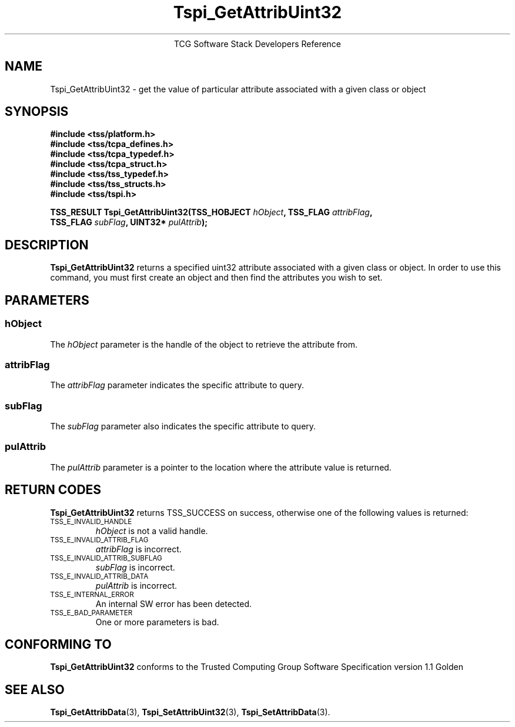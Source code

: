 .\" Copyright (C) 2004 International Business Machines Corporation
.\" Written by Megan Schneider based on the Trusted Computing Group Software Stack Specification Version 1.1 Golden
.\"
.de Sh \" Subsection
.br
.if t .Sp
.ne 5
.PP
\fB\\$1\fR
.PP
..
.de Sp \" Vertical space (when we can't use .PP)
.if t .sp .5v
.if n .sp
..
.de Ip \" List item
.br
.ie \\n(.$>=3 .ne \\$3
.el .ne 3
.IP "\\$1" \\$2
..
.TH "Tspi_GetAttribUint32" 3 "2004-05-25" "TSS 1.1"
.ce 1
TCG Software Stack Developers Reference
.SH NAME
Tspi_GetAttribUint32 \- get the value of particular attribute associated with a given class or object
.SH "SYNOPSIS"
.ad l
.hy 0
.nf
.B #include <tss/platform.h>
.B #include <tss/tcpa_defines.h>
.B #include <tss/tcpa_typedef.h>
.B #include <tss/tcpa_struct.h>
.B #include <tss/tss_typedef.h>
.B #include <tss/tss_structs.h>
.B #include <tss/tspi.h>
.sp
.BI "TSS_RESULT Tspi_GetAttribUint32(TSS_HOBJECT " hObject ", TSS_FLAG " attribFlag ","
.BI "                                TSS_FLAG    " subFlag ", UINT32*  " pulAttrib "); "
.fi
.sp
.ad
.hy

.SH "DESCRIPTION"
.PP
\fBTspi_GetAttribUint32\fR 
returns a specified uint32 attribute associated with a given class
or object. In order to use this command, you must first create an
object and then find the attributes you wish to set.

.SH "PARAMETERS"
.PP
.SS hObject
The \fIhObject\fR parameter is the handle of the object to retrieve
the attribute from.
.SS attribFlag
The \fIattribFlag\fR parameter indicates the specific attribute to query.
.SS subFlag
The \fIsubFlag\fR parameter also indicates the specific attribute to query.
.SS pulAttrib
The \fIpulAttrib\fR parameter is a pointer to the location where the
attribute value is returned.

.SH "RETURN CODES"
.PP
\fBTspi_GetAttribUint32\fR returns TSS_SUCCESS on success, otherwise
one of the following values is returned:
.TP
.SM TSS_E_INVALID_HANDLE
\fIhObject\fR is not a valid handle.

.TP
.SM TSS_E_INVALID_ATTRIB_FLAG
\fIattribFlag\fR is incorrect.

.TP
.SM TSS_E_INVALID_ATTRIB_SUBFLAG
\fIsubFlag\fR is incorrect.

.TP
.SM TSS_E_INVALID_ATTRIB_DATA
\fIpulAttrib\fR is incorrect.

.TP
.SM TSS_E_INTERNAL_ERROR
An internal SW error has been detected.

.TP
.SM TSS_E_BAD_PARAMETER
One or more parameters is bad.

.SH "CONFORMING TO"

.PP
\fBTspi_GetAttribUint32\fR conforms to the Trusted Computing Group
Software Specification version 1.1 Golden

.SH "SEE ALSO"

.PP
\fBTspi_GetAttribData\fR(3), \fBTspi_SetAttribUint32\fR(3),
\fBTspi_SetAttribData\fR(3).

